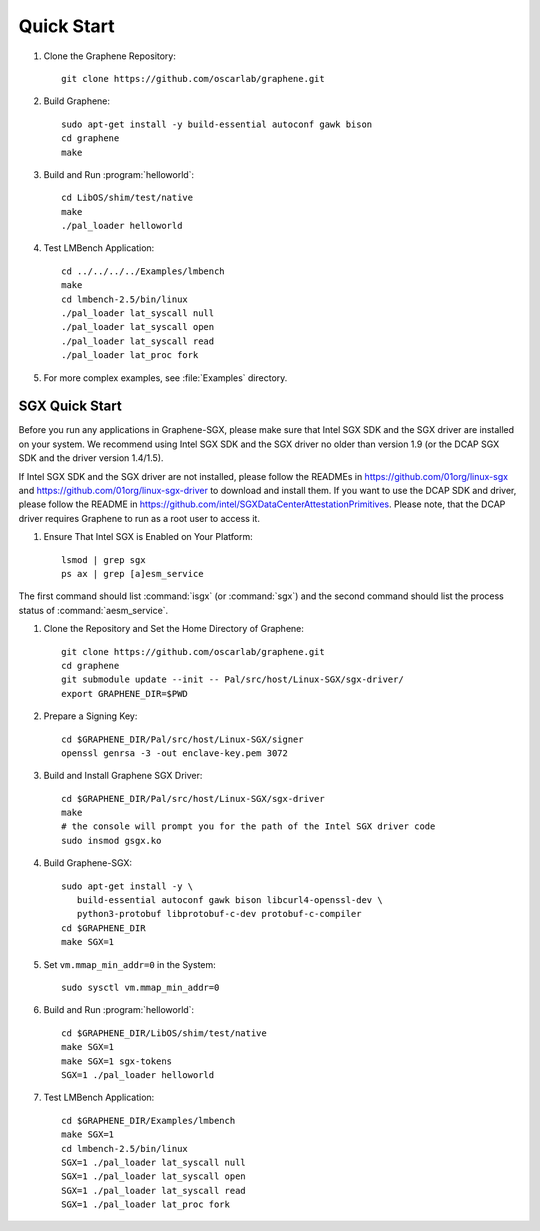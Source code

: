 Quick Start
===========

.. highlight:: sh

#. Clone the Graphene Repository::

      git clone https://github.com/oscarlab/graphene.git

#. Build Graphene::

      sudo apt-get install -y build-essential autoconf gawk bison
      cd graphene
      make

#. Build and Run :program:`helloworld`::

      cd LibOS/shim/test/native
      make
      ./pal_loader helloworld

#. Test LMBench Application::

      cd ../../../../Examples/lmbench
      make
      cd lmbench-2.5/bin/linux
      ./pal_loader lat_syscall null
      ./pal_loader lat_syscall open
      ./pal_loader lat_syscall read
      ./pal_loader lat_proc fork

#. For more complex examples, see :file:`Examples` directory.

SGX Quick Start
---------------

Before you run any applications in Graphene-SGX, please make sure that Intel SGX
SDK and the SGX driver are installed on your system. We recommend using Intel
SGX SDK and the SGX driver no older than version 1.9 (or the DCAP SGX SDK and
the driver version 1.4/1.5).

If Intel SGX SDK and the SGX driver are not installed, please follow the READMEs
in https://github.com/01org/linux-sgx and
https://github.com/01org/linux-sgx-driver to download and install them.
If you want to use the DCAP SDK and driver, please follow the README in
https://github.com/intel/SGXDataCenterAttestationPrimitives. Please note, that
the DCAP driver requires Graphene to run as a root user to access it.

#. Ensure That Intel SGX is Enabled on Your Platform::

      lsmod | grep sgx
      ps ax | grep [a]esm_service

The first command should list :command:`isgx` (or :command:`sgx`) and the
second command should list the process status of :command:`aesm_service`.

#. Clone the Repository and Set the Home Directory of Graphene::

      git clone https://github.com/oscarlab/graphene.git
      cd graphene
      git submodule update --init -- Pal/src/host/Linux-SGX/sgx-driver/
      export GRAPHENE_DIR=$PWD

#. Prepare a Signing Key::

      cd $GRAPHENE_DIR/Pal/src/host/Linux-SGX/signer
      openssl genrsa -3 -out enclave-key.pem 3072

#. Build and Install Graphene SGX Driver::

      cd $GRAPHENE_DIR/Pal/src/host/Linux-SGX/sgx-driver
      make
      # the console will prompt you for the path of the Intel SGX driver code
      sudo insmod gsgx.ko

#. Build Graphene-SGX::

      sudo apt-get install -y \
         build-essential autoconf gawk bison libcurl4-openssl-dev \
         python3-protobuf libprotobuf-c-dev protobuf-c-compiler
      cd $GRAPHENE_DIR
      make SGX=1

#. Set ``vm.mmap_min_addr=0`` in the System::

      sudo sysctl vm.mmap_min_addr=0

#. Build and Run :program:`helloworld`::

      cd $GRAPHENE_DIR/LibOS/shim/test/native
      make SGX=1
      make SGX=1 sgx-tokens
      SGX=1 ./pal_loader helloworld

#. Test LMBench Application::

      cd $GRAPHENE_DIR/Examples/lmbench
      make SGX=1
      cd lmbench-2.5/bin/linux
      SGX=1 ./pal_loader lat_syscall null
      SGX=1 ./pal_loader lat_syscall open
      SGX=1 ./pal_loader lat_syscall read
      SGX=1 ./pal_loader lat_proc fork
